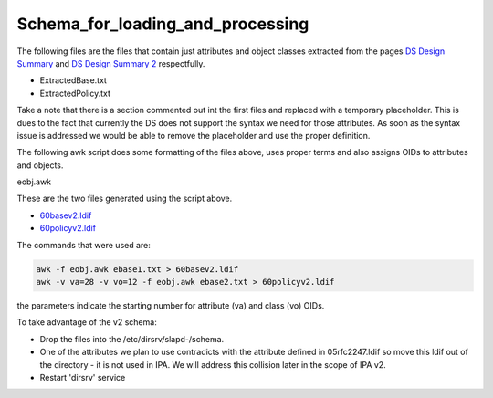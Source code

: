 Schema_for_loading_and_processing
=================================

The following files are the files that contain just attributes and
object classes extracted from the pages `DS Design
Summary <FreeIPAv2:DS_Design_Summary>`__ and `DS Design Summary
2 <FreeIPAv2:DS_Design_Summary_2>`__ respectfully.

-  ExtractedBase.txt
-  ExtractedPolicy.txt

Take a note that there is a section commented out int the first files
and replaced with a temporary placeholder. This is dues to the fact that
currently the DS does not support the syntax we need for those
attributes. As soon as the syntax issue is addressed we would be able to
remove the placeholder and use the proper definition.

The following awk script does some formatting of the files above, uses
proper terms and also assigns OIDs to attributes and objects.

eobj.awk

These are the two files generated using the script above.

-  `60basev2.ldif <http://git.fedorahosted.org/cgit/freeipa.git/tree/install/share/60basev2.ldif?h=ipa-2-0>`__
-  `60policyv2.ldif <http://git.fedorahosted.org/cgit/freeipa.git/tree/install/share/60policyv2.ldif?h=ipa-2-0>`__

The commands that were used are:

.. code-block:: text

     awk -f eobj.awk ebase1.txt > 60basev2.ldif
     awk -v va=28 -v vo=12 -f eobj.awk ebase2.txt > 60policyv2.ldif

the parameters indicate the starting number for attribute (va) and class
(vo) OIDs.

To take advantage of the v2 schema:

-  Drop the files into the /etc/dirsrv/slapd-/schema.
-  One of the attributes we plan to use contradicts with the attribute
   defined in 05rfc2247.ldif so move this ldif out of the directory - it
   is not used in IPA. We will address this collision later in the scope
   of IPA v2.
-  Restart 'dirsrv' service